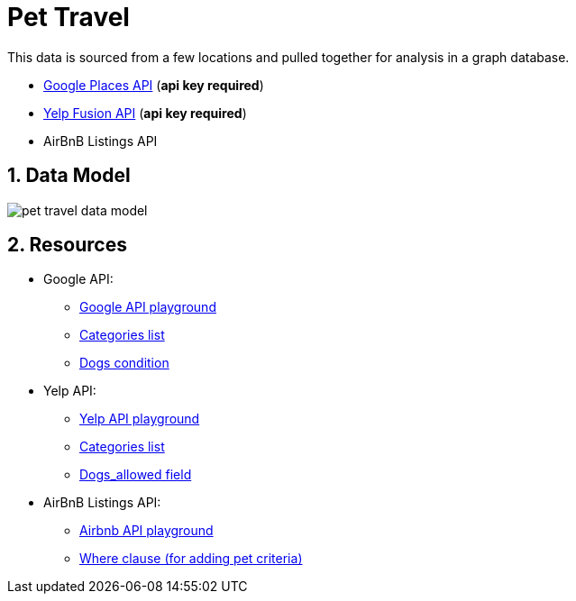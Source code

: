 :readme:
:sectnums:
:img: ./img

= Pet Travel

This data is sourced from a few locations and pulled together for analysis in a graph database.

* https://www.geoapify.com/places-api[Google Places API^] (*api key required*)
* https://fusion.yelp.com/[Yelp Fusion API^] (*api key required*)
* AirBnB Listings API

== Data Model

image:{img}/pet-travel-data-model.png[]

== Resources

* Google API:
** https://apidocs.geoapify.com/playground/places/[Google API playground^]
** https://apidocs.geoapify.com/docs/places/#categories[Categories list^]
** https://apidocs.geoapify.com/docs/places/#api[Dogs condition^]

* Yelp API:
** https://docs.developer.yelp.com/reference/v3_business_search[Yelp API playground^]
** https://docs.developer.yelp.com/docs/resources-categories[Categories list^]
** https://docs.developer.yelp.com/docs/data-ingestion-api#business[Dogs_allowed field^]

* AirBnB Listings API:
** https://public.opendatasoft.com/explore/dataset/airbnb-listings/api[Airbnb API playground^]
** https://help.opendatasoft.com/apis/ods-explore-v2/#section/Opendatasoft-Query-Language-(ODSQL)/Where-clause[Where clause (for adding pet criteria)^]